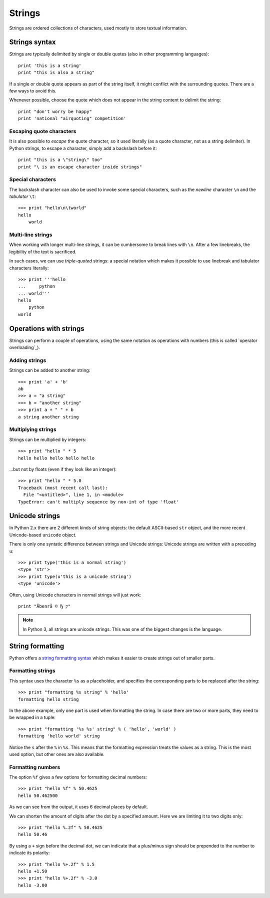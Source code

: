=======
Strings
=======

Strings are ordered collections of characters, used mostly to store textual information.

Strings syntax
--------------

Strings are typically delimited by single or double quotes (also in other programming languages)::

    print 'this is a string'
    print "this is also a string"

If a single or double quote appears as part of the string itself, it might conflict with the surrounding quotes. There are a few ways to avoid this.

Whenever possible, choose the quote which does not appear in the string content to delimit the string::

    print "don't worry be happy"
    print 'national "airquoting" competition'

Escaping quote characters
^^^^^^^^^^^^^^^^^^^^^^^^^

It is also possible to *escape* the quote character, so it used literally (as a quote character, not as a string delimiter). In Python strings, to escape a character, simply add a backslash before it::

    print "this is a \"string\" too"
    print "\ is an escape character inside strings"

Special characters
^^^^^^^^^^^^^^^^^^

The backslash character can also be used to invoke some special characters, such as the *newline* character ``\n`` and the *tabulator* ``\t``::

    >>> print "hello\n\tworld"
    hello
        world

Multi-line strings
^^^^^^^^^^^^^^^^^^

When working with longer multi-line strings, it can be cumbersome to break lines with ``\n``. After a few linebreaks, the legibility of the text is sacrificed.

In such cases, we can use *triple-quoted* strings: a special notation which makes it possible to use linebreak and tabulator characters literally::

    >>> print '''hello
    ...     python
    ... world'''
    hello
        python
    world

Operations with strings
-----------------------

Strings can perform a couple of operations, using the same notation as operations with numbers (this is called `operator overloading`_).

Adding strings
^^^^^^^^^^^^^^

Strings can be added to another string::

    >>> print 'a' + 'b'
    ab
    >>> a = "a string"
    >>> b = "another string"
    >>> print a + " " + b
    a string another string

Multiplying strings
^^^^^^^^^^^^^^^^^^^

Strings can be multiplied by integers::

    >>> print "hello " * 5
    hello hello hello hello hello

...but not by floats (even if they look like an integer)::

    >>> print "hello " * 5.0
    Traceback (most recent call last):
      File "<untitled>", line 1, in <module>
    TypeError: can't multiply sequence by non-int of type 'float'

Unicode strings
---------------

In Python 2.x there are 2 different kinds of string objects: the default ASCII-based ``str`` object, and the more recent Unicode-based ``unicode`` object.

There is only one syntatic difference between strings and Unicode strings: Unicode strings are written with a preceding ``u``::

    >>> print type('this is a normal string')
    <type 'str'>
    >>> print type(u'this is a unicode string')
    <type 'unicode'>

Often, using Unicode characters in normal strings will just work::

    print "Åbenrå © Ђ ק"

.. note::

    In Python 3, all strings are unicode strings. This was one of the biggest changes is the language.

String formatting
-----------------

Python offers a `string formatting syntax`_ which makes it easier to create strings out of smaller parts.

Formatting strings
^^^^^^^^^^^^^^^^^^

This syntax uses the character ``%s`` as a placeholder, and specifies the corresponding parts to be replaced after the string::

    >>> print "formatting %s string" % 'hello'
    formatting hello string

In the above example, only one part is used when formatting the string. In case there are two or more parts, they need to be wrapped in a tuple::

    >>> print "formatting '%s %s' string" % ( 'hello', 'world' )
    formatting 'hello world' string

Notice the ``s`` after the ``%`` in ``%s``. This means that the formatting expression treats the values as a string. This is the most used option, but other ones are also available.

Formatting numbers
^^^^^^^^^^^^^^^^^^

The option ``%f`` gives a few options for formatting decimal numbers::

    >>> print "hello %f" % 50.4625
    hello 50.462500

As we can see from the output, it uses 6 decimal places by default. 

We can shorten the amount of digits after the dot by a specified amount. Here we are limiting it to two digits only::

    >>> print "hello %.2f" % 50.4625
    hello 50.46

By using a ``+`` sign before the decimal dot, we can indicate that a plus/minus sign should be prepended to the number to indicate its polarity::

    >>> print "hello %+.2f" % 1.5
    hello +1.50
    >>> print "hello %+.2f" % -3.0
    hello -3.00

.. _string formatting syntax : https://docs.python.org/2/library/stdtypes.html#string-formatting-operations
